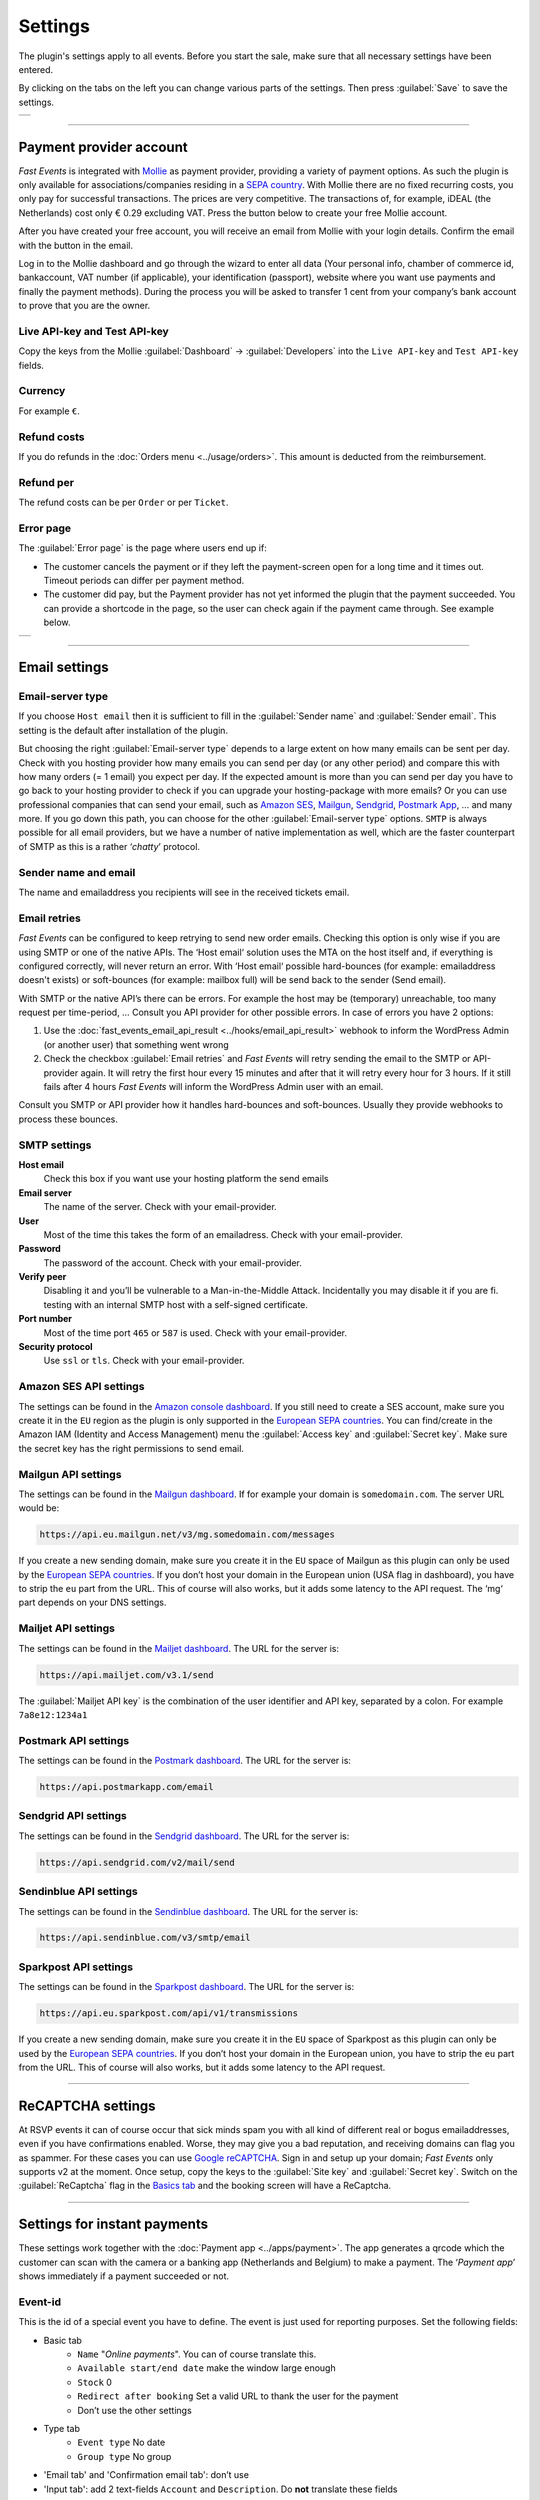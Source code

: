 Settings
========
The plugin's settings apply to all events. Before you start the sale, make sure that all necessary settings have been entered.

By clicking on the tabs on the left you can change various parts of the settings. Then press :guilabel:`Save` to save the settings.

.. list-table::

    * - .. image:: ../_static/images/getting-started/Settings.png
           :target: ../_static/images/getting-started/Settings.png
           :alt: Event groups

----

Payment provider account
------------------------
*Fast Events* is integrated with `Mollie <https://www.mollie.com/dashboard/signup/5835294>`_ as payment provider, providing a variety of payment options. As such the plugin is only available for associations/companies residing in a `SEPA country <https://wiki.xmldation.com/Support/EPC/List_of_SEPA_countries>`_. With Mollie there are no fixed recurring costs, you only pay for successful transactions. The prices are very competitive. The transactions of, for example, iDEAL (the Netherlands) cost only € 0.29 excluding VAT. Press the button below to create your free Mollie account.

.. image:: ../_static/images/getting-started/Mollie.png
   :target: https://www.mollie.com/dashboard/signup/5835294
   :alt: Mollie

After you have created your free account, you will receive an email from Mollie with your login details. Confirm the email with the button in the email.

Log in to the Mollie dashboard and go through the wizard to enter all data (Your personal info, chamber of commerce id, bankaccount, VAT number (if applicable), your identification (passport), website where you want use payments and finally the payment methods). During the process you will be asked to transfer 1 cent from your company’s bank account to prove that you are the owner.

Live API-key and Test API-key
^^^^^^^^^^^^^^^^^^^^^^^^^^^^^
Copy the keys from the Mollie :guilabel:`Dashboard` -> :guilabel:`Developers` into the ``Live API-key`` and ``Test API-key`` fields.

Currency
^^^^^^^^
For example ``€``.

Refund costs
^^^^^^^^^^^^
If you do refunds in the :doc:`Orders menu <../usage/orders>`. This amount is deducted from the reimbursement.

Refund per
^^^^^^^^^^
The refund costs can be per ``Order`` or per ``Ticket``.

Error page
^^^^^^^^^^
The :guilabel:`Error page` is the page where users end up if:

- The customer cancels the payment or if they left the payment-screen open for a long time and it times out. Timeout periods can differ per payment method.
- The customer did pay, but the Payment provider has not yet informed the plugin that the payment succeeded. You can provide a shortcode in the page, so the user can check again if the payment came through. See example below.

.. list-table::

    * - .. image:: ../_static/images/getting-started/Error-page.png
           :target: ../_static/images/getting-started/Error-page.png
           :alt: Error page

----

Email settings
--------------

Email-server type
^^^^^^^^^^^^^^^^^
If you choose ``Host email`` then it is sufficient to fill in the :guilabel:`Sender name` and :guilabel:`Sender email`. This setting is the default after installation of the plugin.

But choosing the right :guilabel:`Email-server type` depends to a large extent on how many emails can be sent per day. Check with you hosting provider how many emails you can send per day (or any other period) and compare this with how many orders (= 1 email) you expect per day. If the expected amount is more than you can send per day you have to go back to your hosting provider to check if you can upgrade your hosting-package with more emails?
Or you can use professional companies that can send your email, such as `Amazon SES <https://aws.amazon.com/ses/>`_, `Mailgun <https://www.mailgun.com/>`_, `Sendgrid <https://sendgrid.com/>`_, `Postmark App <https://postmarkapp.com/>`_, … and many more. If you go down this path, you can choose for the other :guilabel:`Email-server type` options. ``SMTP`` is always possible for all email providers, but we have a number of native implementation as well, which are the faster counterpart of SMTP as this is a rather ‘*chatty*’ protocol.

Sender name and email
^^^^^^^^^^^^^^^^^^^^^
The name and emailaddress you recipients will see in the received tickets email.

Email retries
^^^^^^^^^^^^^
*Fast Events* can be configured to keep retrying to send new order emails. Checking this option is only wise if you are using SMTP or one of the native APIs. The ‘Host email‘ solution uses the MTA on the host itself and, if everything is configured correctly, will never return an error. With ‘Host email‘ possible hard-bounces (for example: emailaddress doesn't exists) or soft-bounces (for example: mailbox full) will be send back to the sender (Send email).

With SMTP or the native API’s there can be errors. For example the host may be (temporary) unreachable, too many request per time-period, … Consult you API provider for other possible errors. In case of errors you have 2 options:

#. Use the :doc:`fast_events_email_api_result <../hooks/email_api_result>` webhook to inform the WordPress Admin (or another user) that something went wrong
#. Check the checkbox :guilabel:`Email retries` and *Fast Events* will retry sending the email to the SMTP or API-provider again. It will retry the first hour every 15 minutes and after that it will retry every hour for 3 hours. If it still fails after 4 hours *Fast Events* will inform the WordPress Admin user with an email.

Consult you SMTP or API provider how it handles hard-bounces and soft-bounces. Usually they provide webhooks to process these bounces.
     
SMTP settings
^^^^^^^^^^^^^
**Host email**
   Check this box if you want use your hosting platform the send emails
**Email server**
   The name of the server. Check with your email-provider.
**User**
   Most of the time this takes the form of an emailadress. Check with your email-provider.
**Password**
   The password of the account. Check with your email-provider.
**Verify peer**
   Disabling it and you’ll be vulnerable to a Man-in-the-Middle Attack. Incidentally you may disable it if you are fi. testing with an internal SMTP host with a self-signed certificate.
**Port number**
   Most of the time port ``465`` or ``587`` is used. Check with your email-provider.
**Security protocol**
   Use ``ssl`` or ``tls``. Check with your email-provider.

Amazon SES API settings
^^^^^^^^^^^^^^^^^^^^^^^
The settings can be found in the `Amazon console dashboard <https://console.aws.amazon.com/>`_. If you still need to create a SES account, make sure you create it in the ``EU`` region as the plugin is only supported in the `European SEPA countries <https://wiki.xmldation.com/Support/EPC/List_of_SEPA_countries>`_. You can find/create in the Amazon IAM (Identity and Access Management) menu the :guilabel:`Access key` and :guilabel:`Secret key`. Make sure the secret key has the right permissions to send email.

Mailgun API settings
^^^^^^^^^^^^^^^^^^^^
The settings can be found in the `Mailgun dashboard <https://www.mailgun.com/>`_. If for example your domain is ``somedomain.com``. The server URL would be:

.. code-block:: html

   https://api.eu.mailgun.net/v3/mg.somedomain.com/messages
   
If you create a new sending domain, make sure you create it in the ``EU`` space of Mailgun as this plugin can only be used by the `European SEPA countries <https://wiki.xmldation.com/Support/EPC/List_of_SEPA_countries>`_. If you don’t host your domain in the European union (USA flag in dashboard), you have to strip the ``eu`` part from the URL. This of course will also works, but it adds some latency to the API request. The ‘mg‘ part depends on your DNS settings.

Mailjet API settings
^^^^^^^^^^^^^^^^^^^^
The settings can be found in the `Mailjet dashboard <https://www.mailjet.com/>`_. The URL for the server is:

.. code-block:: html

   https://api.mailjet.com/v3.1/send
   
The :guilabel:`Mailjet API key` is the combination of the user identifier and API key, separated by a colon. For example ``7a8e12:1234a1``

Postmark API settings
^^^^^^^^^^^^^^^^^^^^^
The settings can be found in the `Postmark dashboard <https://postmarkapp.com/>`_. The URL for the server is:

.. code-block:: html

   https://api.postmarkapp.com/email
   
Sendgrid API settings
^^^^^^^^^^^^^^^^^^^^^
The settings can be found in the `Sendgrid dashboard <https://sendgrid.com/>`_. The URL for the server is:

.. code-block:: html

   https://api.sendgrid.com/v2/mail/send
   
Sendinblue API settings
^^^^^^^^^^^^^^^^^^^^^^^
The settings can be found in the `Sendinblue dashboard <https://www.sendinblue.com/>`_. The URL for the server is:

.. code-block:: html

   https://api.sendinblue.com/v3/smtp/email
   
Sparkpost API settings
^^^^^^^^^^^^^^^^^^^^^^
The settings can be found in the `Sparkpost dashboard <https://www.sparkpost.com/>`_. The URL for the server is:

.. code-block:: html

   https://api.eu.sparkpost.com/api/v1/transmissions
   
If you create a new sending domain, make sure you create it in the ``EU`` space of Sparkpost as this plugin can only be used by the `European SEPA countries <https://wiki.xmldation.com/Support/EPC/List_of_SEPA_countries>`_. If you don’t host your domain in the European union, you have to strip the ``eu`` part from the URL. This of course will also works, but it adds some latency to the API request.

----

ReCAPTCHA settings
------------------
At RSVP events it can of course occur that sick minds spam you with all kind of different real or bogus emailaddresses, even if you have confirmations enabled. Worse, they may give you a bad reputation, and receiving domains can flag you as spammer. For these cases you can use `Google reCAPTCHA <https://developers.google.com/recaptcha/>`_. Sign in and setup up your domain; *Fast Events* only supports v2 at the moment. Once setup, copy the keys to the :guilabel:`Site key` and :guilabel:`Secret key`.
Switch on the :guilabel:`ReCaptcha` flag in the `Basics tab <../usage/events.html#basics-tab>`_ and the booking screen will have a ReCaptcha.

----

Settings for instant payments
-----------------------------
These settings work together with the :doc:`Payment app <../apps/payment>`. The app generates a qrcode which the customer can scan with the camera or a banking app (Netherlands and Belgium) to make a payment. The ‘*Payment app*’ shows immediately if a payment succeeded or not.

Event-id
^^^^^^^^
This is the id of a special event you have to define. The event is just used for reporting purposes. Set the following fields:

- Basic tab
   - ``Name`` "*Online payments*". You can of course translate this.
   - ``Available start/end date`` make the window large enough
   - ``Stock`` 0
   - ``Redirect after booking`` Set a valid URL to thank the user for the payment
   - Don’t use the other settings
- Type tab
   - ``Event type`` No date
   - ``Group type`` No group
- 'Email tab' and 'Confirmation email tab': don’t use
- 'Input tab': add 2 text-fields ``Account`` and ``Description``. Do **not** translate these fields

Minimum amount
^^^^^^^^^^^^^^
The minimum amount to use for a payment with a qrcode. If you enter a lower value in the app, an error will be returned an no qrcode is generated.

API key
^^^^^^^
The secret key the :doc:`Payment app <../apps/payment>` has to use to secure the communication. You can use the button to generate a new secure token. Copy the qrcode and send it as an attachment in an email to the users of the Payment App. Users can than “*Share*” the qrcode with the Payment App to configure it.

Or they can scan the qrcode to configure the :doc:`Payment app <../apps/payment>`.

----

Settings for the FE Admin App
-----------------------------
These settings work together with the :doc:`FE Admin App <../apps/admin>`. The App can be used on your mobile (for now only on Android) to view the basic information of events and orders. But you can also resend orders, refund, configure the scan app or payment app, and much more …

API key
^^^^^^^
The secret key the :doc:`FE Admin App <../apps/admin>` has to use to secure the communication. You can use the button to generate a new secure token. Copy the qrcode and send it as an attachment in an email to the users of the FE Admin App. Users can than “*Share*” the qrcode with the FE Admin App to configure it. But if printed or shown, users can also scan it with the camera to configure the app.

Or they can scan the qrcode to configure the :doc:`FE Admin App <../apps/admin>`.

----

Authorization settings
----------------------
In the standard installation, only admin users can change all parts of the *Fast Events* plugin, which is usually good enough. But there may be situation where you want to delegate some functionality to non-admin users. The pre-condition is that users need to have an account on your WordPress site with valid login credentials.

Per line you can specify which user is authorized for which actions. Its format is:

.. code-block:: text

   emailaddress:controller1(action1|action2|...),controller2(action3|action4|...),...
   
The following controllers and actions are available. If you you want to grant all actions of a single controller, you can also specify a ***** (asterisk):

Settings controller
^^^^^^^^^^^^^^^^^^^

- ``read`` All settings can be read
- ``write`` Settings can be saved

Errorlog controller
^^^^^^^^^^^^^^^^^^^

- ``read`` Read the errorlog

Events controller
^^^^^^^^^^^^^^^^^
- ``read`` Read events
- ``update`` Change events
- ``add`` Add new events
- ``duplicate`` Duplicate events
- ``set_zero`` Set all counters to zero
- ``remove_all`` Remove all orders from an event
- ``test_email`` Send test emails
- ``user_group_read`` Read closed user groups
- ``user_group_upload`` Upload new user groups
- ``user_group_delete`` Delete user groups
- ``example_ticket`` Create an example ticket
- ``example_invoice`` Create an example invoice
- ``bulk_copy`` Copy changes from 1 event to many other events

Tools controller
^^^^^^^^^^^^^^^^
- ``orders`` Resend confirmation emails
- ``email`` Send free format emails
- ``refund`` Refund orders

Qrcode controller
^^^^^^^^^^^^^^^^^
- ``admin_app_read`` Read the qrcode for the Admin App
- ``payment_app_read`` Read the qrcode for the Payment App
- ``scan_app_read`` Read the qrcode for the Scan App
- ``admin_app_change`` Change the qrcode for the Admin App
- ``payment_app_change`` Change the qrcode for the Payment App
- ``scan_app_change`` Change the qrcode for the Scan App

Orders controller
^^^^^^^^^^^^^^^^^
- ``read`` Read orders
- ``dashboard_order`` Add new orders
- ``email`` Resend the order by email
- ``change_email`` Change the user credentials
- ``custom_status`` Set a custom status
- ``delete`` Delete the order
- ``delete_tickets`` Delete the tickets
- ``create_tickets`` Create new tickets
- ``download_tickets`` Download the PDF tickets
- ``download_invoice`` Download the PDF invoice
- ``refund`` Refund the order

Admin_app controller
^^^^^^^^^^^^^^^^^^^^
- ``event_read`` Read events
- ``change_stock`` Change stock of event and/or tickets
- ``change_dates`` Change date of sales
- ``total_sales`` Overview of total sales
- ``total_scans`` Overview of all scans
- ``order_read`` Read orders
- ``order_details`` Show order details
- ``order_email`` Resend the order confirmation
- ``change_email`` Change the user credentials of the order
- ``delete_order`` Delete the order
- ``delete_tickets`` Delete the tickets from the order
- ``create_tickets`` Create new tickets for the selected order
- ``refund`` Refund the order
- ``dashboard_order`` A new orders
- ``payment_app_read`` Show the qrcode for the Payment App
- ``scan_app_read`` Show the qrcode for the Scan App
- ``payment_app_change`` Change the qrcode for the Payment App
- ``scan_app_change`` Change the qrcode for the Scan App

Suppose you want to give a customer services representative the option to see orders details, resend the confirmation, change credentials en refund orders, the authorization line would be:

.. code-block:: text

   any_email@domain.com:orders(details|email|change_email|refund)

----

Miscellaneous settings
----------------------
**Custom order statuses**
   A list of custom statutes separated by a comma. The length of a single status should be 32 characters or less. You can use the custom status fields in the contextmenu of the order-table. Fi. use it as reminder for calling back a customer after an earlier call. For example, the field could be filled with ``callback,call finished``. You can then easily find the actions by sorting on this field in the order table.

   But you can also use it if you occasionally want to sell a book or whatever. Then use, for example, the statuses ``processing, shipped``. You can then send the customer an email update with the custom filter :doc:`fast_events_custom_status <../hooks/custom_status>` if the status has changed. A simple solution if you do this occasionally, but if it is more structural then a solution like `WooCommerce <https://wordpress.org/plugins/woocommerce/>`_ is recommended.
**Load CSS/JS from CDN**
   *Fast Events* relies on a number of Javascript packages for its Admin menu's, which are standard loaded from your WordPress server. If you check this entry, the packages will be loaded from a CDN (Cloudflare).
